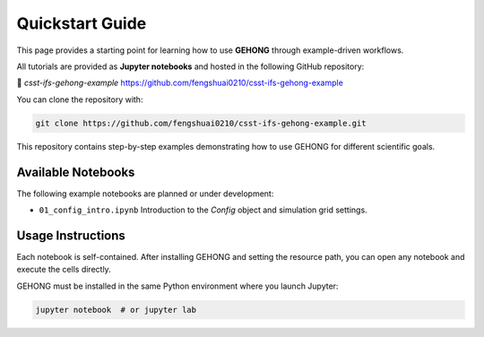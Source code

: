 Quickstart Guide
================

This page provides a starting point for learning how to use **GEHONG** through example-driven workflows.

All tutorials are provided as **Jupyter notebooks** and hosted in the following GitHub repository:

🔗 `csst-ifs-gehong-example`  
https://github.com/fengshuai0210/csst-ifs-gehong-example

You can clone the repository with:

.. code-block:: bash

   git clone https://github.com/fengshuai0210/csst-ifs-gehong-example.git

This repository contains step-by-step examples demonstrating how to use GEHONG for different scientific goals.

Available Notebooks
-------------------

The following example notebooks are planned or under development:

- ``01_config_intro.ipynb``  
  Introduction to the `Config` object and simulation grid settings.

Usage Instructions
------------------

Each notebook is self-contained. After installing GEHONG and setting the resource path, you can open any notebook and execute the cells directly.

GEHONG must be installed in the same Python environment where you launch Jupyter:

.. code-block:: bash

   jupyter notebook  # or jupyter lab
